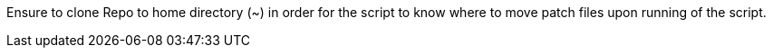 Ensure to clone Repo to home directory (~) in order for the script to know where to move patch files upon running of the script.